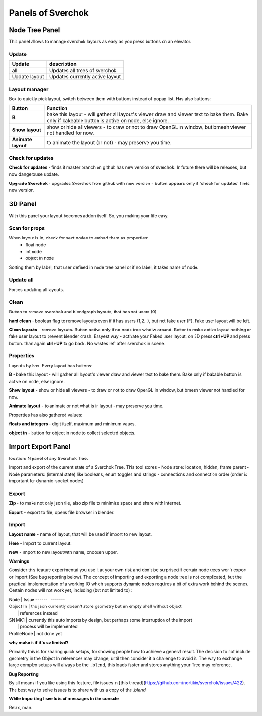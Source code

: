 ***********************
Panels of Sverchok
***********************


Node Tree Panel
===============

.. image:: https://cloud.githubusercontent.com/assets/5783432/4512957/866dacd8-4b46-11e4-9cfa-2b78d2a2f8a9.png
  :alt: nodetreepanel.ng

This panel allows to manage sverchok layouts as easy as you press buttons on an elevator.

Update
------

.. image:: https://cloud.githubusercontent.com/assets/5783432/4512960/868c837e-4b46-11e4-9fba-a5062fd5434f.png
  :alt: nodetreeupdate.png

+-------------------+---------------------------------+  
| Update            | description                     |
+===================+=================================+
| all               | Updates all trees of sverchok.  |
+-------------------+---------------------------------+  
| Update layout     | Updates currently active layout |
+-------------------+---------------------------------+  

Layout manager
--------------

.. image:: https://cloud.githubusercontent.com/assets/5783432/4512959/867d395a-4b46-11e4-9419-95ed1479ac72.png
  :alt: manager.png

Box to quickly pick layout, switch between them with buttons instead of popup list. Has also buttons:

+--------------------+----------------------------------------------------------------------------------------+
| Button             | Function                                                                               |  
+====================+========================================================================================+
| **B**              | bake this layout - will gather all layout's viewer draw and viewer text to bake them.  |
|                    | Bake only if bakeable button is active on node, else ignore.                           |   
+--------------------+----------------------------------------------------------------------------------------+
| **Show layout**    | show or hide all viewers - to draw or not to draw OpenGL in window, but bmesh viewer   |
|                    | not handled for now.                                                                   |
+--------------------+----------------------------------------------------------------------------------------+
| **Animate layout** | to animate the layout (or not) - may preserve you time.                                |
+--------------------+----------------------------------------------------------------------------------------+

Check for updates
-----------------

.. image:: https://cloud.githubusercontent.com/assets/5783432/4512958/8671953c-4b46-11e4-898d-e09eec52b464.png
  :alt: upgradenewversion.png

**Check for updates** - finds if master branch on github has new version of sverchok. In future there will be releases, but now dangerouse update.

**Upgrade Sverchok** - upgrades Sverchok from github with new version - button appears only if 'check for updates' finds new version.


3D Panel
========

.. image:: https://cloud.githubusercontent.com/assets/5783432/4512953/865c3962-4b46-11e4-8dbd-df445f10b808.png
  :alt: panel3d.png

With this panel your layout becomes addon itself. So, you making your life easy.

Scan for props
--------------

.. image:: https://cloud.githubusercontent.com/assets/5783432/4512955/866461fa-4b46-11e4-8caf-d650d15f5c5f.png
  :alt: scanprops.png


When layout is in, check for next nodes to embad them as properties:
 - float node
 - int node
 - object in node
 
Sorting them by label, that user defined in node tree panel or if no label, it takes name of node.

Update all
----------

.. image:: https://cloud.githubusercontent.com/assets/5783432/4512955/866461fa-4b46-11e4-8caf-d650d15f5c5f.png
  :alt: updateall.png

Forces updating all layouts.

Clean
-----

.. image:: https://cloud.githubusercontent.com/assets/5783432/4512954/8662fbf8-4b46-11e4-8f67-243a56c48856.png
  :alt: cleanlayout.png

Button to remove sverchok and blendgraph layouts, that has not users (0)

**hard clean**  - boolean flag to remove layouts even if it has users (1,2...), but not fake user (F). Fake user layout will be left.

**Clean layouts** - remove layouts. Button active only if no node tree windiw around. Better to make active layout nothing or fake user layout to prevent blender crash. Easyest way - activate your Faked user layout, on 3D press **ctrl+UP** and press button. than again **ctrl+UP** to go back. No wastes left after sverchok in scene.

Properties
----------

.. image:: https://cloud.githubusercontent.com/assets/5783432/4512956/8666aeba-4b46-11e4-9c13-651e3826f111.png
  :alt: properties.png

Layouts by box. Every layout has buttons:

**B** - bake this layout - will gather all layout's viewer draw and viewer text to bake them. Bake only if bakable button is active on node, else ignore.

**Show layout** - show or hide all viewers - to draw or not to draw OpenGL in window, but bmesh viewer not handled for now.

**Animate layout** - to animate or not what is in layout - may preserve you time.

Properties has also gathered values:

**floats and integers** - digit itself, maximum and minimum vaues.

**object in** - button for object in node to collect selected objects.


Import Export Panel
===================

.. image:: https://cloud.githubusercontent.com/assets/5783432/4519324/9e11b7be-4cb6-11e4-86c9-ee5e136ed088.png
  :alt: panelio.png

location: N panel of any Sverchok Tree.

Import and export of the current state of a Sverchok Tree. This tool stores 
- Node state: location, hidden, frame parent
- Node parameters: (internal state) like booleans, enum toggles and strings
- connections and connection order (order is important for dynamic-socket nodes)

Export
------

.. image:: https://cloud.githubusercontent.com/assets/5783432/4519326/9e4320f6-4cb6-11e4-88ba-b6dc3ce48d5a.png
  :alt: panelexport.png

**Zip** - to make not only json file, also zip file to minimize space and share with Internet.

**Export** - export to file, opens file browser in blender.

Import
------

.. image:: https://cloud.githubusercontent.com/assets/5783432/4519325/9e2f2c40-4cb6-11e4-8b03-479a411ead3d.png
  :alt: panelimport.png

**Layout name** - name of layout, that will be used if import to new layout.

**Here** - Import to  current layout.

**New** - import to new layoutwith name, choosen upper.

**Warnings**

Consider this feature experimental you use it at your own risk and don't be surprised if certain node trees won't export or import (See bug reporting below). The concept of importing and exporting a node tree is not complicated, but the practical implementation of a working IO which supports dynamic nodes requires a bit of extra work behind the scenes. Certain nodes will not work yet, including (but not limited to) :

| Node              | Issue
 ------ | -------
| Object In        | the json currently doesn't store geometry but an empty shell without object 
|            | references instead
| SN MK1          | currently this auto imports by design, but perhaps some interruption of the import 
|     | process will be implemented
| ProfileNode | not done yet

**why make it if it's so limited?**

Primarily this is for sharing quick setups, for showing people how to achieve a general result. The decision to not include geometry in the Object In references may change, until then consider it a challenge to avoid it. The way to exchange large complex setups will always be the ``.blend``, this loads faster and stores anything your Tree may reference. 

**Bug Reporting**

By all means if you like using this feature, file issues in [this thread](https://github.com/nortikin/sverchok/issues/422). The best way to solve issues is to share with us a copy of the `.blend` 

**While importing I see lots of messages in the console**

Relax, man.
